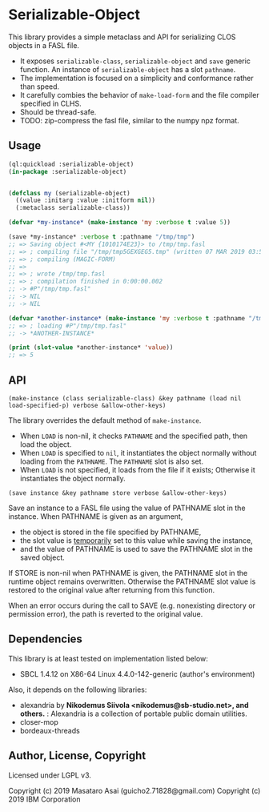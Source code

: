 
* Serializable-Object

This library provides a simple metaclass and API for serializing CLOS objects in a FASL file.

+ It exposes =serializable-class=, =serializable-object= and =save= generic function.
  An instance of =serializable-object= has a slot =pathname=.
+ The implementation is focused on a simplicity and conformance rather than speed.
+ It carefully combies the behavior of =make-load-form= and the file compiler specified in CLHS.
+ Should be thread-safe.
+ TODO: zip-compress the fasl file, similar to the numpy npz format.

** Usage

#+begin_src lisp
(ql:quickload :serializable-object)
(in-package :serializable-object)


(defclass my (serializable-object)
  ((value :initarg :value :initform nil))
  (:metaclass serializable-class))

(defvar *my-instance* (make-instance 'my :verbose t :value 5))

(save *my-instance* :verbose t :pathname "/tmp/tmp")
;; => Saving object #<MY {1010174E23}> to /tmp/tmp.fasl 
;; => ; compiling file "/tmp/tmp5GEXGEG5.tmp" (written 07 MAR 2019 03:55:28 PM):
;; => ; compiling (MAGIC-FORM)
;; => 
;; => ; wrote /tmp/tmp.fasl
;; => ; compilation finished in 0:00:00.002
;; -> #P"/tmp/tmp.fasl"
;; -> NIL
;; -> NIL

(defvar *another-instance* (make-instance 'my :verbose t :pathname "/tmp/tmp"))
;; => ; loading #P"/tmp/tmp.fasl"
;; -> *ANOTHER-INSTANCE*

(print (slot-value *another-instance* 'value))
;; => 5

#+end_src

** API

: (make-instance (class serializable-class) &key pathname (load nil load-specified-p) verbose &allow-other-keys)

The library overrides the default method of =make-instance=.

+ When =LOAD= is non-nil, it checks =PATHNAME= and the specified path, then load the object.
+ When =LOAD= is specified to =nil=, it instantiates the object normally without loading from the =PATHNAME=.
  The =PATHNAME= slot is also set.
+ When =LOAD= is not specified, it loads from the file if it exists; Otherwise it instantiates the object normally.

: (save instance &key pathname store verbose &allow-other-keys)

Save an instance to a FASL file using the value of PATHNAME slot in the instance.
When PATHNAME is given as an argument,

+ the object is stored in the file specified by PATHNAME,
+ the slot value is _temporarily_ set to this value while saving the instance,
+ and the value of PATHNAME is used to save the PATHNAME slot in the saved object.

If STORE is non-nil when PATHNAME is given, the PATHNAME slot in the runtime object remains overwritten.
Otherwise the PATHNAME slot value is restored to the original value after returning from this function.

When an error occurs during the call to SAVE (e.g. nonexisting directory or permission error),
the path is reverted to the original value.

** Dependencies
This library is at least tested on implementation listed below:

+ SBCL 1.4.12 on X86-64 Linux 4.4.0-142-generic (author's environment)

Also, it depends on the following libraries:

+ alexandria by *Nikodemus Siivola <nikodemus@sb-studio.net>, and others.* :
    Alexandria is a collection of portable public domain utilities.
+ closer-mop
+ bordeaux-threads

** Author, License, Copyright

Licensed under LGPL v3.

Copyright (c) 2019 Masataro Asai (guicho2.71828@gmail.com)
Copyright (c) 2019 IBM Corporation

